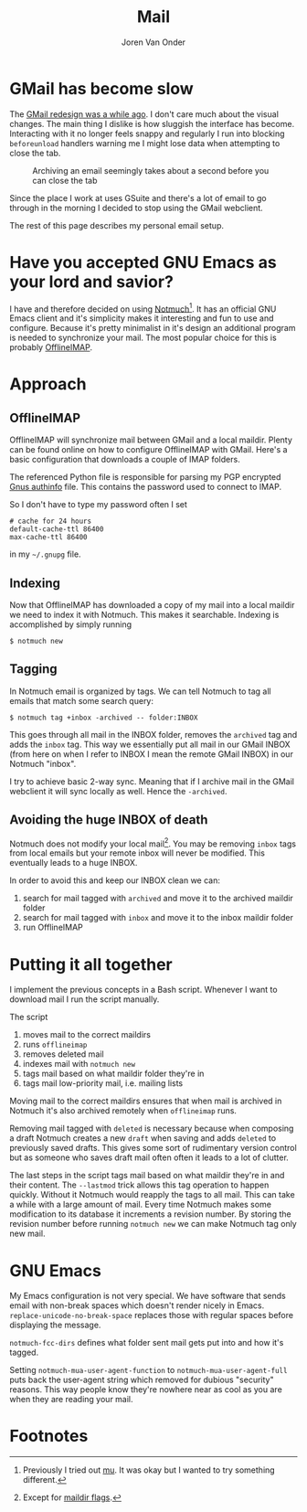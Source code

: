 #+TITLE: Mail
#+EXPORT_FILE_NAME: index.html
#+HTML_HEAD: <link rel="stylesheet" type="text/css" href="/notes/assets/style.css"/>
#+HTML_HEAD: <link rel="icon" href="/notes/assets/favicon.ico" type="image/x-icon"/>
#+HTML_HEAD: <script src="/notes/assets/sw-loader.js" defer></script>
#+OPTIONS: html-scripts:t
#+OPTIONS: html-style:nil
#+OPTIONS: html5-fancy:t
#+OPTIONS: html-postamble:t
#+OPTIONS: html-preamble:t
#+OPTIONS: ^:nil
#+HTML_DOCTYPE: html5
#+HTML_CONTAINER: div
#+DESCRIPTION: NAT traversal
#+KEYWORDS: notmuch emacs gmail
#+HTML_LINK_HOME:
#+HTML_LINK_UP:
#+HTML_MATHJAX:
#+HTML_HEAD:
#+HTML_HEAD_EXTRA:
#+SUBTITLE:
#+INFOJS_OPT:
#+AUTHOR: Joren Van Onder
#+CREATOR: <a href="https://www.gnu.org/software/emacs/">Emacs</a> 26.1 (<a href="https://orgmode.org">Org</a> mode 9.1.9)
#+LATEX_HEADER:
* GMail has become slow
The [[https://www.theverge.com/2018/4/25/17277360/gmail-redesign-live-features-google-update][GMail redesign was a while ago]]. I don't care much about the visual
changes. The main thing I dislike is how sluggish the interface has
become. Interacting with it no longer feels snappy and regularly I run
into blocking =beforeunload= handlers warning me I might lose data
when attempting to close the tab.

#+CAPTION: Archiving an email seemingly takes about a second before you can close the tab
[[/notes/mail/gmail_archive.png]]

Since the place I work at uses GSuite and there's a lot of email to go
through in the morning I decided to stop using the GMail webclient.

The rest of this page describes my personal email setup.

* Have you accepted GNU Emacs as your lord and savior?
I have and therefore decided on using [[https://notmuchmail.org/][Notmuch]][fn:1]. It has an
official GNU Emacs client and it's simplicity makes it interesting and
fun to use and configure. Because it's pretty minimalist in it's
design an additional program is needed to synchronize your mail. The
most popular choice for this is probably [[https://www.offlineimap.org/][OfflineIMAP]].

* Approach
** OfflineIMAP
 OfflineIMAP will synchronize mail between GMail and a local
 maildir. Plenty can be found online on how to configure OfflineIMAP
 with GMail. Here's a basic configuration that downloads a couple of
 IMAP folders.

 #+BEGIN_EXPORT html
 <script src="https://gist.github.com/jorenvo/38747b3a321d629e23c081b86bc28503.js"></script>
 #+END_EXPORT

 The referenced Python file is responsible for parsing my PGP encrypted
 [[https://www.emacswiki.org/emacs/GnusAuthinfo][Gnus authinfo]] file. This contains the password used to connect to
 IMAP.

 #+BEGIN_EXPORT html
 <script src="https://gist.github.com/jorenvo/3b6b7689809db80374adb5490e0b495c.js"></script>
 #+END_EXPORT

 So I don't have to type my password often I set

 #+BEGIN_EXAMPLE
 # cache for 24 hours
 default-cache-ttl 86400
 max-cache-ttl 86400
 #+END_EXAMPLE

 in my =~/.gnupg= file.

** Indexing
 Now that OfflineIMAP has downloaded a copy of my mail into a local
 maildir we need to index it with Notmuch. This makes it
 searchable. Indexing is accomplished by simply running

 #+BEGIN_EXAMPLE
 $ notmuch new
 #+END_EXAMPLE

** Tagging
In Notmuch email is organized by tags. We can tell Notmuch to tag all
emails that match some search query:

#+BEGIN_EXAMPLE
$ notmuch tag +inbox -archived -- folder:INBOX
#+END_EXAMPLE

This goes through all mail in the INBOX folder, removes the =archived=
tag and adds the =inbox= tag. This way we essentially put all mail in
our GMail INBOX (from here on when I refer to INBOX I mean the remote
GMail INBOX) in our Notmuch "inbox".

I try to achieve basic 2-way sync. Meaning that if I archive mail in
the GMail webclient it will sync locally as well. Hence the
=-archived=.

** Avoiding the huge INBOX of death
Notmuch does not modify your local mail[fn:2]. You may be removing
=inbox= tags from local emails but your remote inbox will never be
modified. This eventually leads to a huge INBOX.

In order to avoid this and keep our INBOX clean we can:

1. search for mail tagged with =archived= and move it to the archived
   maildir folder
2. search for mail tagged with =inbox= and move it to the inbox
   maildir folder
3. run OfflineIMAP

* Putting it all together
I implement the previous concepts in a Bash script. Whenever I want to
download mail I run the script manually.

#+BEGIN_EXPORT html
<script src="https://gist.github.com/jorenvo/7a03bdd44a32474af051fce558cc2968.js"></script>
#+END_EXPORT

The script

1. moves mail to the correct maildirs
2. runs =offlineimap=
3. removes deleted mail
4. indexes mail with =notmuch new=
5. tags mail based on what maildir folder they're in
6. tags mail low-priority mail, i.e. mailing lists

Moving mail to the correct maildirs ensures that when mail is archived
in Notmuch it's also archived remotely when =offlineimap=
runs.

Removing mail tagged with =deleted= is necessary because when
composing a draft Notmuch creates a new =draft= when saving and adds
=deleted= to previously saved drafts. This gives some sort of
rudimentary version control but as someone who saves draft mail often
often it leads to a lot of clutter.

The last steps in the script tags mail based on what maildir they're
in and their content. The =--lastmod= trick allows this tag operation
to happen quickly. Without it Notmuch would reapply the tags to all
mail. This can take a while with a large amount of mail. Every time
Notmuch makes some modification to its database it increments a
revision number. By storing the revision number before running
=notmuch new= we can make Notmuch tag only new mail.

* GNU Emacs
#+BEGIN_EXPORT html
<script src="https://gist.github.com/jorenvo/b7e1f8907dae1a8e8e37d5a4dbfe1e89.js"></script>
#+END_EXPORT

My Emacs configuration is not very special. We have software that
sends email with non-break spaces which doesn't render nicely in
Emacs. =replace-unicode-no-break-space= replaces those with regular
spaces before displaying the message.

=notmuch-fcc-dirs= defines what folder sent mail gets put into and how
it's tagged.

Setting =notmuch-mua-user-agent-function= to
=notmuch-mua-user-agent-full= puts back the user-agent string which
removed for dubious "security" reasons. This way people know they're
nowhere near as cool as you are when they are reading your mail.

* Footnotes
[fn:1] Previously I tried out [[https://www.djcbsoftware.nl/code/mu/][mu]]. It was okay but I wanted to try
something different.
[fn:2] Except for [[https://notmuchmail.org/howto/#sync_maildir_flags][maildir flags]].
